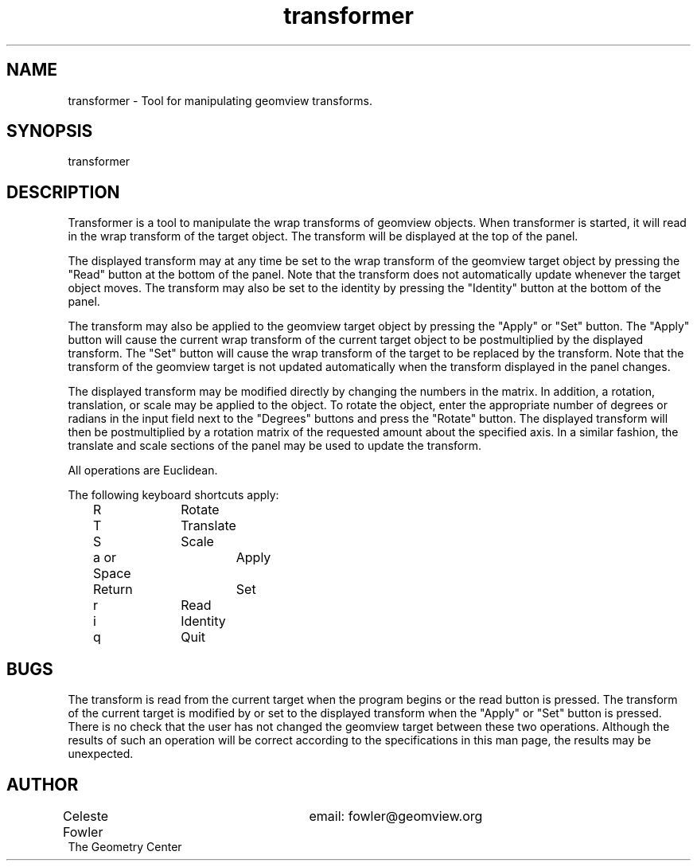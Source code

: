 .TH transformer 1 "August 16 1992" "Geometry Center"
.SH NAME
transformer \- Tool for manipulating geomview transforms.
.SH SYNOPSIS
transformer
.SH DESCRIPTION
.PP
Transformer is a tool to manipulate the wrap transforms of
geomview objects.  When transformer is started, it will read in
the wrap transform of the target object.  The transform will
be displayed at the top of the panel.  
.PP
The displayed transform may at any time be set to the wrap 
transform of the geomview target object by pressing the "Read"
button at the bottom of the panel.  Note that the transform
does not automatically update whenever the target object moves.
The transform may also be set to the identity by pressing the 
"Identity" button at the bottom of the panel.  
.PP
The transform may also be applied to the geomview target object
by pressing the "Apply" or "Set" button.  The "Apply" button will
cause the current wrap transform of the current target object to
be postmultiplied by the displayed transform.  The "Set" button
will cause the wrap transform of the target to be replaced by the 
transform.  Note that the transform of the geomview target is
not updated automatically when the transform displayed in the panel
changes.
.PP
The displayed transform may be modified directly by changing the 
numbers in the matrix.  In addition, a rotation, translation, or
scale may be applied to the object.  To rotate the object, 
enter the appropriate number of degrees or radians in the input
field next to the "Degrees" buttons and press the "Rotate" button.
The displayed transform will then be postmultiplied by a rotation
matrix of the requested amount about the specified axis.  In a similar
fashion, the translate and scale sections of the panel may be used to
update the transform.
.PP
All operations are Euclidean.
.PP
The following keyboard shortcuts apply:
.nf
	R		Rotate
	T		Translate
	S		Scale
	a or Space	Apply
	Return		Set
	r		Read
	i		Identity
	q		Quit
.SH BUGS
.PP
The transform is read from the current target when the program begins
or the read button is pressed.  The transform of the current target is 
modified by or set to the displayed transform when the "Apply" or "Set"
button is pressed.  There is no check that the user has not changed the 
geomview target between these two operations.  Although the results of such
an operation will be correct according to the specifications in this man
page, the results may be unexpected.
.SH AUTHOR
.nf
Celeste Fowler			email:  fowler@geomview.org
The Geometry Center

